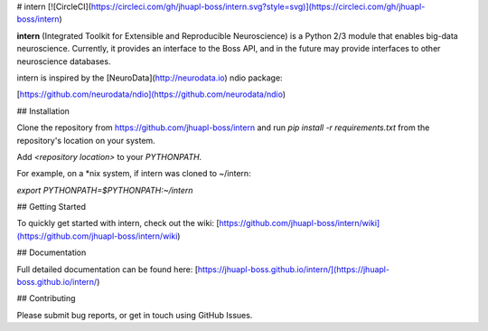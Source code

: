 # intern
[![CircleCI](https://circleci.com/gh/jhuapl-boss/intern.svg?style=svg)](https://circleci.com/gh/jhuapl-boss/intern)


**intern** (Integrated Toolkit for Extensible and Reproducible Neuroscience) is
a Python 2/3 module that enables big-data neuroscience.  Currently, it provides
an interface to the Boss API, and in the future may provide interfaces to other
neuroscience databases.

intern is inspired by the [NeuroData](http://neurodata.io) ndio package:

[https://github.com/neurodata/ndio](https://github.com/neurodata/ndio)


## Installation

Clone the repository from https://github.com/jhuapl-boss/intern and run
`pip install -r requirements.txt` from the repository's location on your
system.

Add `<repository location>` to your `PYTHONPATH`.

For example, on a *nix system, if intern was cloned to ~/intern:

`export PYTHONPATH=$PYTHONPATH:~/intern`


## Getting Started

To quickly get started with intern, check out the wiki: [https://github.com/jhuapl-boss/intern/wiki](https://github.com/jhuapl-boss/intern/wiki) 


## Documentation

Full detailed documentation can be found here: [https://jhuapl-boss.github.io/intern/](https://jhuapl-boss.github.io/intern/) 


## Contributing

Please submit bug reports, or get in touch using GitHub Issues. 


